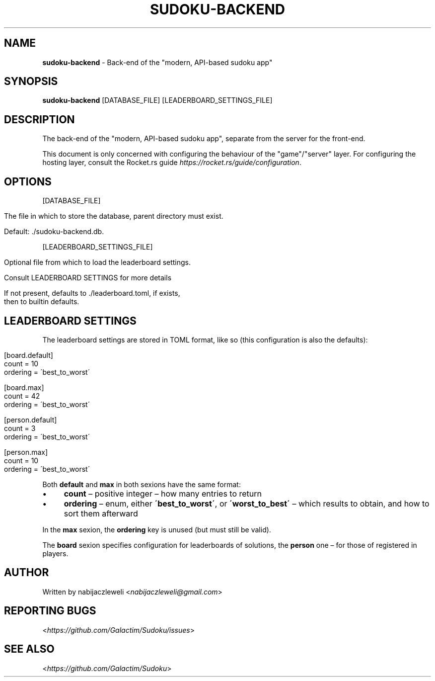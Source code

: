 .\" generated with Ronn/v0.7.3
.\" http://github.com/rtomayko/ronn/tree/0.7.3
.
.TH "SUDOKU\-BACKEND" "1" "August 2018" "Galactim" ""
.
.SH "NAME"
\fBsudoku\-backend\fR \- Back\-end of the "modern, API\-based sudoku app"
.
.SH "SYNOPSIS"
\fBsudoku\-backend\fR [DATABASE_FILE] [LEADERBOARD_SETTINGS_FILE]
.
.SH "DESCRIPTION"
The back\-end of the "modern, API\-based sudoku app", separate from the server for the front\-end\.
.
.P
This document is only concerned with configuring the behaviour of the "game"/"server" layer\. For configuring the hosting layer, consult the Rocket\.rs guide \fIhttps://rocket\.rs/guide/configuration\fR\.
.
.SH "OPTIONS"
[DATABASE_FILE]
.
.IP "" 4
.
.nf

The file in which to store the database, parent directory must exist\.

Default: \./sudoku\-backend\.db\.
.
.fi
.
.IP "" 0
.
.P
[LEADERBOARD_SETTINGS_FILE]
.
.IP "" 4
.
.nf

Optional file from which to load the leaderboard settings\.

Consult LEADERBOARD SETTINGS for more details

If not present, defaults to \./leaderboard\.toml, if exists,
then to builtin defaults\.
.
.fi
.
.IP "" 0
.
.SH "LEADERBOARD SETTINGS"
The leaderboard settings are stored in TOML format, like so (this configuration is also the defaults):
.
.IP "" 4
.
.nf

[board\.default]
count = 10
ordering = \'best_to_worst\'

[board\.max]
count = 42
ordering = \'best_to_worst\'


[person\.default]
count = 3
ordering = \'best_to_worst\'

[person\.max]
count = 10
ordering = \'best_to_worst\'
.
.fi
.
.IP "" 0
.
.P
Both \fBdefault\fR and \fBmax\fR in both sexions have the same format:
.
.IP "\(bu" 4
\fBcount\fR – positive integer – how many entries to return
.
.IP "\(bu" 4
\fBordering\fR – enum, either \fB\'best_to_worst\'\fR, or \fB\'worst_to_best\'\fR – which results to obtain, and how to sort them afterward
.
.IP "" 0
.
.P
In the \fBmax\fR sexion, the \fBordering\fR key is unused (but must still be valid)\.
.
.P
The \fBboard\fR sexion specifies configuration for leaderboards of solutions, the \fBperson\fR one – for those of registered in players\.
.
.SH "AUTHOR"
Written by nabijaczleweli <\fInabijaczleweli@gmail\.com\fR>
.
.SH "REPORTING BUGS"
<\fIhttps://github\.com/Galactim/Sudoku/issues\fR>
.
.SH "SEE ALSO"
<\fIhttps://github\.com/Galactim/Sudoku\fR>
